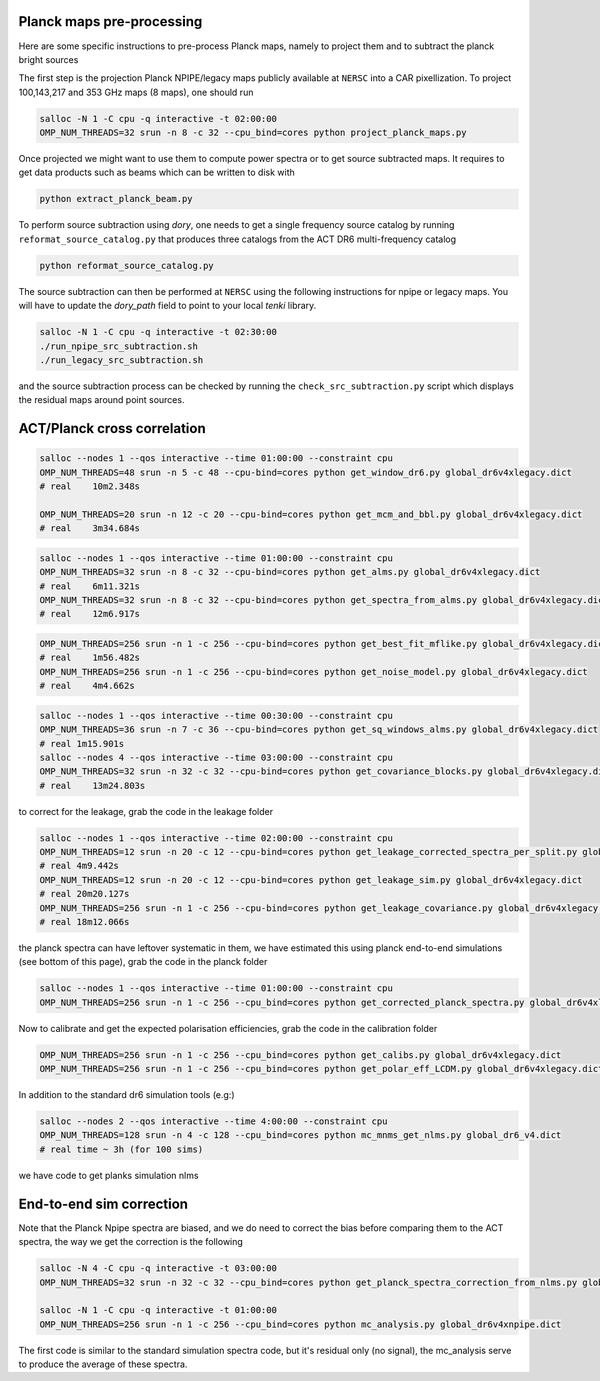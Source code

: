 *******************
Planck maps pre-processing
*******************

Here are some specific instructions to pre-process Planck maps, namely to project them and to subtract the planck bright sources

The first step is the projection Planck NPIPE/legacy maps publicly available at ``NERSC`` into a CAR pixellization. To project 100,143,217 and 353 GHz maps (8 maps), one should run

.. code:: shell

    salloc -N 1 -C cpu -q interactive -t 02:00:00
    OMP_NUM_THREADS=32 srun -n 8 -c 32 --cpu_bind=cores python project_planck_maps.py

Once projected we might want to use them to compute power spectra or to get source subtracted maps. It requires to get data products such as beams which can be written to disk with

.. code:: shell

    python extract_planck_beam.py

To perform source subtraction using `dory`, one needs to get a single frequency source catalog by running ``reformat_source_catalog.py`` that produces three catalogs from the ACT DR6 multi-frequency catalog

.. code:: shell

    python reformat_source_catalog.py

The source subtraction can then be performed at ``NERSC`` using the following instructions for npipe or legacy maps. You will have to update the `dory_path` field to point to your local `tenki` library.

.. code:: shell

    salloc -N 1 -C cpu -q interactive -t 02:30:00
    ./run_npipe_src_subtraction.sh
    ./run_legacy_src_subtraction.sh

and the source subtraction process can be checked by running the ``check_src_subtraction.py`` script which displays the residual maps around point sources.

*******************
ACT/Planck cross correlation
*******************

.. code:: shell

    salloc --nodes 1 --qos interactive --time 01:00:00 --constraint cpu
    OMP_NUM_THREADS=48 srun -n 5 -c 48 --cpu-bind=cores python get_window_dr6.py global_dr6v4xlegacy.dict
    # real    10m2.348s

    OMP_NUM_THREADS=20 srun -n 12 -c 20 --cpu-bind=cores python get_mcm_and_bbl.py global_dr6v4xlegacy.dict
    # real    3m34.684s

.. code:: shell

    salloc --nodes 1 --qos interactive --time 01:00:00 --constraint cpu
    OMP_NUM_THREADS=32 srun -n 8 -c 32 --cpu-bind=cores python get_alms.py global_dr6v4xlegacy.dict
    # real    6m11.321s
    OMP_NUM_THREADS=32 srun -n 8 -c 32 --cpu-bind=cores python get_spectra_from_alms.py global_dr6v4xlegacy.dict
    # real    12m6.917s

.. code:: shell

    OMP_NUM_THREADS=256 srun -n 1 -c 256 --cpu-bind=cores python get_best_fit_mflike.py global_dr6v4xlegacy.dict
    # real    1m56.482s
    OMP_NUM_THREADS=256 srun -n 1 -c 256 --cpu-bind=cores python get_noise_model.py global_dr6v4xlegacy.dict
    # real    4m4.662s

.. code:: shell

    salloc --nodes 1 --qos interactive --time 00:30:00 --constraint cpu
    OMP_NUM_THREADS=36 srun -n 7 -c 36 --cpu-bind=cores python get_sq_windows_alms.py global_dr6v4xlegacy.dict
    # real 1m15.901s
    salloc --nodes 4 --qos interactive --time 03:00:00 --constraint cpu
    OMP_NUM_THREADS=32 srun -n 32 -c 32 --cpu-bind=cores python get_covariance_blocks.py global_dr6v4xlegacy.dict
    # real    13m24.803s
    
to correct for the leakage, grab the code in the leakage folder

.. code:: shell

    salloc --nodes 1 --qos interactive --time 02:00:00 --constraint cpu
    OMP_NUM_THREADS=12 srun -n 20 -c 12 --cpu-bind=cores python get_leakage_corrected_spectra_per_split.py global_dr6v4xlegacy.dict
    # real 4m9.442s
    OMP_NUM_THREADS=12 srun -n 20 -c 12 --cpu-bind=cores python get_leakage_sim.py global_dr6v4xlegacy.dict
    # real 20m20.127s
    OMP_NUM_THREADS=256 srun -n 1 -c 256 --cpu-bind=cores python get_leakage_covariance.py global_dr6v4xlegacy.dict
    # real 18m12.066s


the planck spectra can have leftover systematic in them, we have estimated this using planck end-to-end simulations (see bottom of this page), grab the code in the planck folder

.. code:: shell

    salloc --nodes 1 --qos interactive --time 01:00:00 --constraint cpu
    OMP_NUM_THREADS=256 srun -n 1 -c 256 --cpu_bind=cores python get_corrected_planck_spectra.py global_dr6v4xlegacy.dict

Now to calibrate and get the expected polarisation efficiencies, grab the code in the calibration folder

.. code:: shell

    OMP_NUM_THREADS=256 srun -n 1 -c 256 --cpu_bind=cores python get_calibs.py global_dr6v4xlegacy.dict
    OMP_NUM_THREADS=256 srun -n 1 -c 256 --cpu_bind=cores python get_polar_eff_LCDM.py global_dr6v4xlegacy.dict

In addition to the standard dr6 simulation tools (e.g:)

.. code:: shell

    salloc --nodes 2 --qos interactive --time 4:00:00 --constraint cpu
    OMP_NUM_THREADS=128 srun -n 4 -c 128 --cpu_bind=cores python mc_mnms_get_nlms.py global_dr6_v4.dict
    # real time ~ 3h (for 100 sims)

we have code to get planks simulation nlms

.. code:: shell
    salloc -N 1 -C cpu -q interactive -t 03:00:00
    OMP_NUM_THREADS=4 srun -n 64 -c 4 --cpu_bind=cores python get_planck_sim_nlms.py global_dr6v4xlegacy.dict
    #real 26m42.475s (300 sims at 100, 143, 217 GHz)



*******************
End-to-end sim correction
*******************


Note that the Planck Npipe spectra are biased, and we do need to correct the bias before comparing them to
the ACT spectra, the way we get the correction is the following

.. code:: shell

    salloc -N 4 -C cpu -q interactive -t 03:00:00
    OMP_NUM_THREADS=32 srun -n 32 -c 32 --cpu_bind=cores python get_planck_spectra_correction_from_nlms.py global_dr6v4xnpipe.dict

    salloc -N 1 -C cpu -q interactive -t 01:00:00
    OMP_NUM_THREADS=256 srun -n 1 -c 256 --cpu_bind=cores python mc_analysis.py global_dr6v4xnpipe.dict

The first code is similar to the standard simulation spectra code, but it's residual only (no signal), the mc_analysis serve to produce the average of these spectra.

